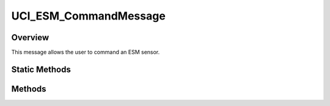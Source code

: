 .. ****************************************************************************
.. CUI//REL TO USA ONLY
..
.. The Advanced Framework for Simulation, Integration, and Modeling (AFSIM)
..
.. The use, dissemination or disclosure of data in this file is subject to
.. limitation or restriction. See accompanying README and LICENSE for details.
.. ****************************************************************************

UCI_ESM_CommandMessage
----------------------

.. class:: UCI_ESM_CommandMessage inherits UCI_Message

Overview
========

This message allows the user to command an ESM sensor.

Static Methods
==============

.. method:: static UCI_ESM_CommandMessage Construct(UCI_ESM_Command esmCommand)

   This method constructs an instance of an UCI_ESM_CommandMessage.

Methods
=======

.. method:: string CommandUUID(int commandIndex)

   This method returns the UUID of the command at the given index.

.. method:: void PushBack(UCI_ESM_Command esmCommand)

   This method adds the given :class:`UCI_ESM_Command` to the list of commands in the message.
   